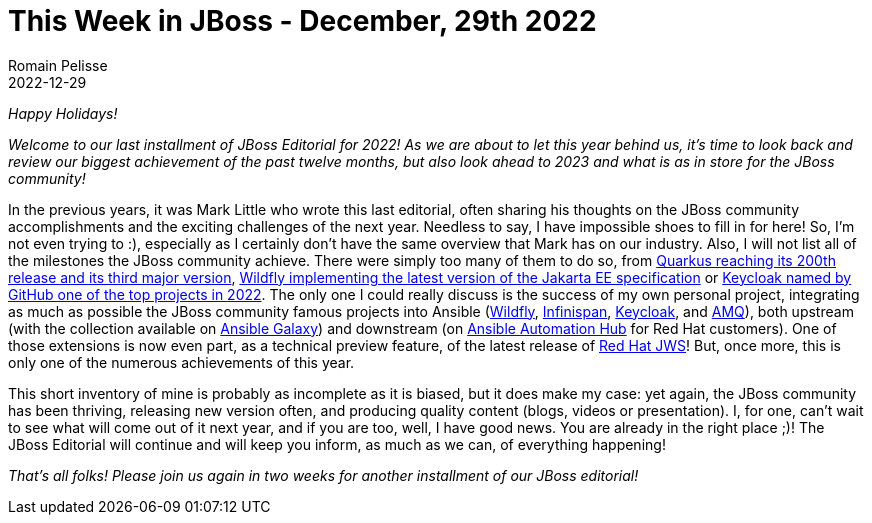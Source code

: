 = This Week in JBoss - December, 29th 2022
Romain Pelisse
2022-12-29
:tags: quarkus, java, jakarta ee, wildfly, ansible, keycloak

_Happy Holidays!_

_Welcome to our last installment of JBoss Editorial for 2022! As we are about to let this year behind us, it’s time to look back and review our biggest achievement of the past twelve months, but also look ahead to 2023 and what is as in store for the JBoss community!_

In the previous years, it was Mark Little who wrote this last editorial, often sharing his thoughts on the JBoss community accomplishments and the exciting challenges of the next year. Needless to say, I have impossible shoes to fill in for here! So, I’m not even trying to :), especially as I certainly don’t have the same overview that Mark has on our industry. Also, I will not list all of the milestones the JBoss community achieve. There were simply too many of them to do so, from link:https://quarkus.io/blog/road-to-quarkus-3/[Quarkus reaching its 200th release and its third major version], link:https://www.wildfly.org/news/2022/11/09/WildFly27-Final-Released/[Wildfly implementing the latest version of the Jakarta EE specification] or link:https://octoverse.github.com/2022/state-of-open-source[Keycloak named by GitHub one of the top projects in 2022]. The only one I could really discuss is the success of my own personal project, integrating as much as possible the JBoss community famous projects into Ansible (link:https://github.com/ansible-middleware/wildfly/[Wildfly], link:https://github.com/ansible-middleware/infinispan/[Infinispan], link:https://github.com/ansible-middleware/keycloak[Keycloak], and link:https://github.com/ansible-middleware/amq[AMQ]), both upstream (with the collection available on link:https://galaxy.ansible.com/search?deprecated=false&keywords=middleware_automation&order_by=-relevance&page=1[Ansible Galaxy]) and downstream (on link:https://console.redhat.com/ansible/automation-hub/?page_size=10&view_type=list&page=1&keywords=redhat%20java[Ansible Automation Hub] for Red Hat customers). One of those extensions is now even part, as a technical preview feature, of the latest release of link:https://developers.redhat.com/articles/2022/12/22/automate-jboss-web-server-deployment-red-hat-certified-content-collection-jws[Red Hat JWS]! But, once more, this is only one of the numerous achievements of this year.

This short inventory of mine is probably as incomplete as it is biased, but it does make my case: yet again, the JBoss community has been thriving, releasing new version often, and producing quality content (blogs, videos or presentation). I, for one, can’t wait to see what will come out of it next year, and if you are too, well, I have good news. You are already in the right place ;)! The JBoss Editorial will continue and will keep you inform, as much as we can, of everything happening!

_That’s all folks! Please join us again in two weeks for another installment of our JBoss editorial!_
